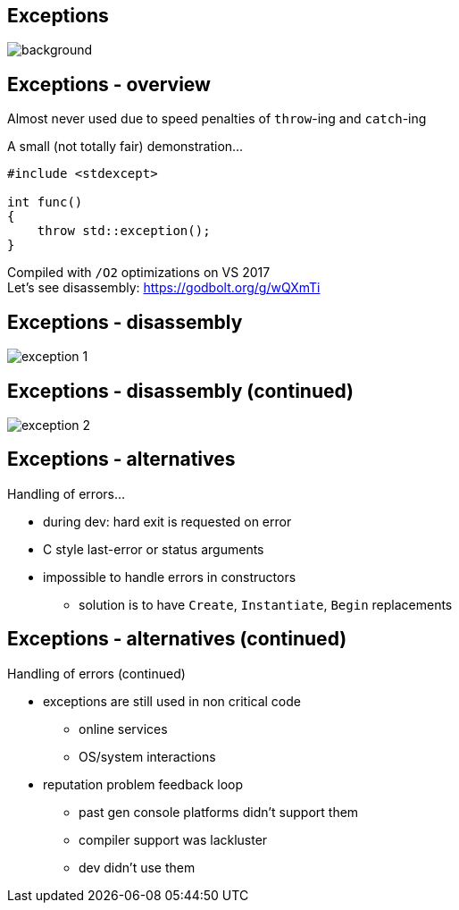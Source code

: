[state=badland]
== Exceptions
image::img/badlands_4.jpg[background, size=cover]

[%notitle, background-iframe="src/header.html"]
== Exceptions - overview
Almost never used due to speed penalties of `throw`-ing and `catch`-ing

A small (not totally fair) demonstration...

[source]
---------------------------------------
#include <stdexcept>

int func()
{
    throw std::exception();
}
---------------------------------------

Compiled with `/O2` optimizations on VS 2017 +
Let's see disassembly: https://godbolt.org/g/wQXmTi

[%notitle, background-iframe="src/header.html"]
== Exceptions - disassembly
image::img/exception_1.png[]

[%notitle, background-iframe="src/header.html"]
== Exceptions - disassembly (continued)
image::img/exception_2.png[]

[%notitle, background-iframe="src/header.html"]
== Exceptions - alternatives
Handling of errors...

[.step]
- during dev: hard exit is requested on error
- C style last-error or status arguments
- impossible to handle errors in constructors
  * solution is to have `Create`, `Instantiate`, `Begin` replacements

[%notitle, background-iframe="src/header.html"]
== Exceptions - alternatives (continued)
Handling of errors (continued)

[.step]
- exceptions are still used in non critical code
  * online services
  * OS/system interactions
- reputation problem feedback loop
  * past gen console platforms didn't support them
  * compiler support was lackluster
  * dev didn't use them
